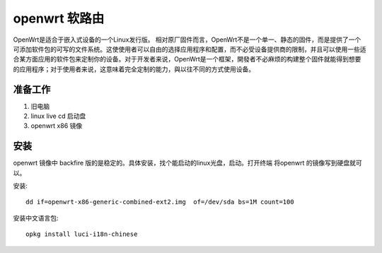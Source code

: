 ====================
openwrt 软路由
====================
OpenWrt是适合于嵌入式设备的一个Linux发行版。
相对原厂固件而言，OpenWrt不是一个单一、静态的固件，而是提供了一个可添加软件包的可写的文件系统。这使使用者可以自由的选择应用程序和配置，而不必受设备提供商的限制，并且可以使用一些适合某方面应用的软件包来定制你的设备。对于开发者来说，OpenWrt是一个框架，開發者不必麻烦的构建整个固件就能得到想要的应用程序；对于使用者来说，这意味着完全定制的能力，與以往不同的方式使用设备。

准备工作
-------------------

#. 旧电脑
#. linux live cd 启动盘
#. openwrt x86 镜像

安装
-------------------

openwrt 镜像中 backfire
版的是稳定的。具体安装，找个能启动的linux光盘，启动。打开终端 将openwrt
的镜像写到硬盘就可以。

安装::

    dd if=openwrt-x86-generic-combined-ext2.img  of=/dev/sda bs=1M count=100

安装中文语言包::

    opkg install luci-i18n-chinese

